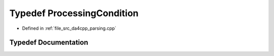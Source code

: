 .. _exhale_typedef_namespaceanonymous__namespace_02parsing_8cpp_03_1a1a4b4d96d5ebb0f33aec9115c9d9b198:

Typedef ProcessingCondition
===========================

- Defined in :ref:`file_src_da4cpp_parsing.cpp`


Typedef Documentation
---------------------


.. doxygentypedef:: ProcessingCondition
   :project: da4cpp